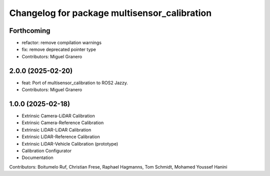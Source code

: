 ^^^^^^^^^^^^^^^^^^^^^^^^^^^^^^^^^^^^^^
Changelog for package multisensor_calibration
^^^^^^^^^^^^^^^^^^^^^^^^^^^^^^^^^^^^^^

Forthcoming
-----------
* refactor: remove compilation warnings
* fix: remove deprecated pointer type
* Contributors: Miguel Granero

2.0.0 (2025-02-20)
------------------
* feat: Port of multisensor_calibration to ROS2 Jazzy.
* Contributors: Miguel Granero

1.0.0 (2025-02-18)
------------------
* Extrinsic Camera-LiDAR Calibration
* Extrinsic Camera-Reference Calibration
* Extrinsic LiDAR-LiDAR Calibration
* Extrinsic LiDAR-Reference Calibration
* Extrinsic LiDAR-Vehicle Calibration (prototype)
* Calibration Configurator
* Documentation

Contributors: Boitumelo Ruf, Christian Frese, Raphael Hagmanns, Tom Schmidt, Mohamed Youssef Hanini
